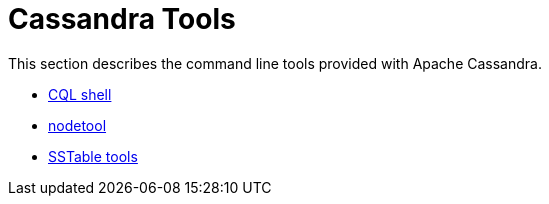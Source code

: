 = Cassandra Tools

This section describes the command line tools provided with Apache
Cassandra.

* xref:cassandra:managing/tools/cqlsh.adoc[CQL shell]
* xref:cassandra:managing/tools/nodetool/nodetool.adoc[nodetool]
* xref:cassandra:managing/tools/sstable/index.adoc[SSTable tools] 
